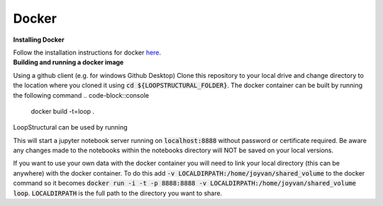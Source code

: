 Docker
~~~~~~

.. container:: toggle

    .. container:: header

        **Installing Docker**
    Follow the installation instructions for docker `here <https://docs.docker.com/engine/install/>`_.

.. container:: toggle

    .. container:: header

        **Building and running a docker image**
    Using a github client (e.g. for windows Github Desktop)
    Clone this repository to your local drive and change
    directory to the location where you cloned it using
    :code:`cd ${LOOPSTRUCTURAL_FOLDER}`. The docker
    container can be built by running the following command
    .. code-block::console

        docker build -t=loop .

    LoopStructural can be used by running

    .. code-block::console

        run -i -t -p 8888:8888 loop

    This will start a jupyter notebook server running on :code:`localhost:8888`
    without password or certificate required. Be aware any changes made
    to the notebooks within the notebooks directory will NOT be saved on
    your local versions.

    If you want to use your own data with the docker container you will need
    to link your local directory (this can be anywhere) with the docker container.
    To do this add :code:`-v LOCALDIRPATH:/home/joyvan/shared_volume` to the docker command
    so it becomes :code:`docker run -i -t -p 8888:8888 -v LOCALDIRPATH:/home/joyvan/shared_volume loop`.
    :code:`LOCALDIRPATH` is the full path to the directory you want to share.